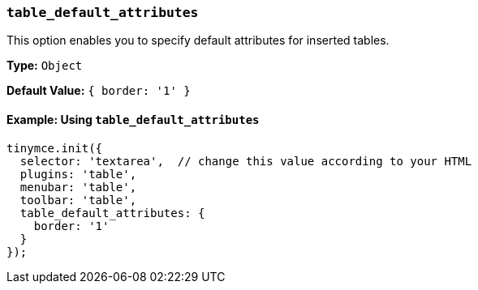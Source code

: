 [[table_default_attributes]]
=== `table_default_attributes`

This option enables you to specify default attributes for inserted tables.

*Type:* `Object`

*Default Value:* `{ border: '1' }`

==== Example: Using `table_default_attributes`

[source, js]
----
tinymce.init({
  selector: 'textarea',  // change this value according to your HTML
  plugins: 'table',
  menubar: 'table',
  toolbar: 'table',
  table_default_attributes: {
    border: '1'
  }
});
----
